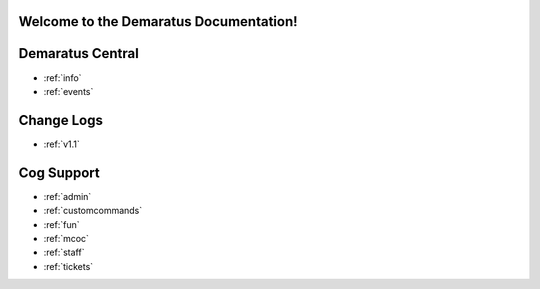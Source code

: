 .. _main:

Welcome to the Demaratus Documentation!
=============================================

Demaratus Central
==================
* :ref:`info`
* :ref:`events`

Change Logs
==================
* :ref:`v1.1`

Cog Support
==================

* :ref:`admin`
* :ref:`customcommands`
* :ref:`fun`
* :ref:`mcoc`
* :ref:`staff`
* :ref:`tickets`
